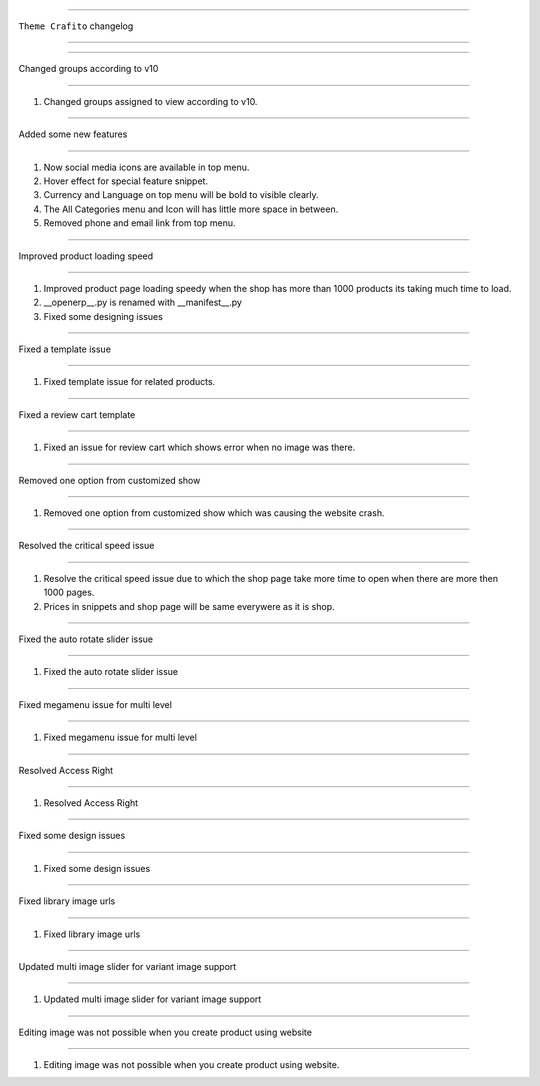 ========================

``Theme Crafito`` changelog

========================

*****

Changed groups according to v10

*****

1. Changed groups assigned to view according to v10.


*****

Added some new features

*****

1. Now social media icons are available in top menu.
2. Hover effect for special feature snippet.
3. Currency and Language on top menu will be bold to visible clearly.
4. The All Categories menu and Icon will has little more space in between.
5. Removed phone and email link from top menu.


*****

Improved product loading speed

*****

1. Improved product page loading speedy when the shop has more than 1000 products its taking much time to load.
2. __openerp__.py is renamed with __manifest__.py
3. Fixed some designing issues


*****

Fixed a template issue

*****

1. Fixed template issue for related products.


*****

Fixed a review cart template

*****

1. Fixed an issue for review cart which shows error when no image was there.


*****

Removed one option from customized show

*****

1. Removed one option from customized show which was causing the website crash.


*****

Resolved the critical speed issue

*****

1. Resolve the critical speed issue due to which the shop page take more time to open when there are more then 1000 pages.
2. Prices in snippets and shop page will be same everywere as it is shop.


*****

Fixed the auto rotate slider issue

*****

1. Fixed the auto rotate slider issue


*****

Fixed megamenu issue for multi level

*****

1. Fixed megamenu issue for multi level


*****

Resolved Access Right

*****

1. Resolved Access Right


*****

Fixed some design issues

*****

1. Fixed some design issues


*****

Fixed library image urls

*****

1. Fixed library image urls


*****

Updated multi image slider for variant image support

*****

1. Updated multi image slider for variant image support


*****

Editing image was not possible when you create product using website

*****

1. Editing image was not possible when you create product using website.

